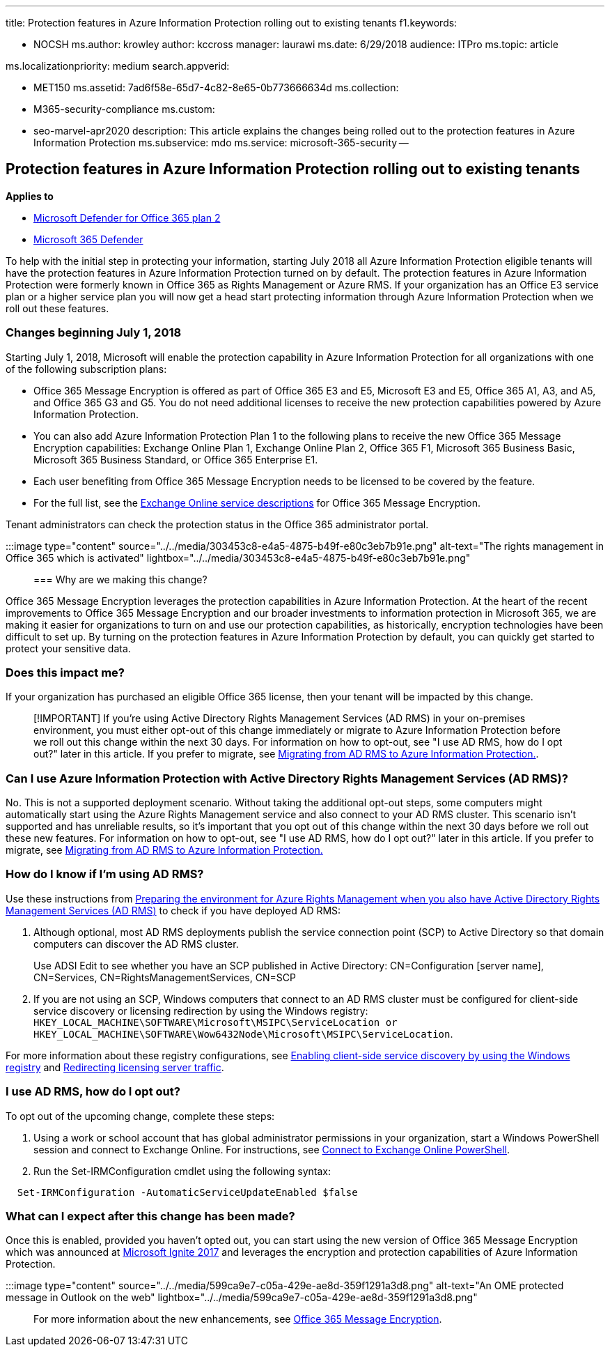 '''

title: Protection features in Azure Information Protection rolling out to existing tenants f1.keywords:

* NOCSH ms.author: krowley author: kccross manager: laurawi ms.date: 6/29/2018 audience: ITPro ms.topic: article

ms.localizationpriority: medium search.appverid:

* MET150 ms.assetid: 7ad6f58e-65d7-4c82-8e65-0b773666634d ms.collection:
* M365-security-compliance ms.custom:
* seo-marvel-apr2020 description: This article explains the changes being rolled out to the protection features in Azure Information Protection ms.subservice: mdo ms.service: microsoft-365-security --

== Protection features in Azure Information Protection rolling out to existing tenants

*Applies to*

* xref:defender-for-office-365.adoc[Microsoft Defender for Office 365 plan 2]
* xref:../defender/microsoft-365-defender.adoc[Microsoft 365 Defender]

To help with the initial step in protecting your information, starting July 2018 all Azure Information Protection eligible tenants will have the protection features in Azure Information Protection turned on by default.
The protection features in Azure Information Protection were formerly known in Office 365 as Rights Management or Azure RMS.
If your organization has an Office E3 service plan or a higher service plan you will now get a head start protecting information through Azure Information Protection when we roll out these features.

=== Changes beginning July 1, 2018

Starting July 1, 2018, Microsoft will enable the protection capability in Azure Information Protection for all organizations with one of the following subscription plans:

* Office 365 Message Encryption is offered as part of Office 365 E3 and E5, Microsoft E3 and E5, Office 365 A1, A3, and A5, and Office 365 G3 and G5.
You do not need additional licenses to receive the new protection capabilities powered by Azure Information Protection.
* You can also add Azure Information Protection Plan 1 to the following plans to receive the new Office 365 Message Encryption capabilities: Exchange Online Plan 1, Exchange Online Plan 2, Office 365 F1, Microsoft 365 Business Basic, Microsoft 365 Business Standard, or Office 365 Enterprise E1.
* Each user benefiting from Office 365 Message Encryption needs to be licensed to be covered by the feature.
* For the full list, see the link:/office365/servicedescriptions/exchange-online-service-description/exchange-online-service-description[Exchange Online service descriptions] for Office 365 Message Encryption.

Tenant administrators can check the protection status in the Office 365 administrator portal.

:::image type="content" source="../../media/303453c8-e4a5-4875-b49f-e80c3eb7b91e.png" alt-text="The rights management in Office 365 which is activated" lightbox="../../media/303453c8-e4a5-4875-b49f-e80c3eb7b91e.png":::

=== Why are we making this change?

Office 365 Message Encryption leverages the protection capabilities in Azure Information Protection.
At the heart of the recent improvements to Office 365 Message Encryption and our broader investments to information protection in Microsoft 365, we are making it easier for organizations to turn on and use our protection capabilities, as historically, encryption technologies have been difficult to set up.
By turning on the protection features in Azure Information Protection by default, you can quickly get started to protect your sensitive data.

=== Does this impact me?

If your organization has purchased an eligible Office 365 license, then your tenant will be impacted by this change.

____
[!IMPORTANT] If you're using Active Directory Rights Management Services (AD RMS) in your on-premises environment, you must either opt-out of this change immediately or migrate to Azure Information Protection before we roll out this change within the next 30 days.
For information on how to opt-out, see "I use AD RMS, how do I opt out?" later in this article.
If you prefer to migrate, see link:/azure/information-protection/plan-design/migrate-from-ad-rms-to-azure-rms[Migrating from AD RMS to Azure Information Protection.].
____

=== Can I use Azure Information Protection with Active Directory Rights Management Services (AD RMS)?

No.
This is not a supported deployment scenario.
Without taking the additional opt-out steps, some computers might automatically start using the Azure Rights Management service and also connect to your AD RMS cluster.
This scenario isn't supported and has unreliable results, so it's important that you opt out of this change within the next 30 days before we roll out these new features.
For information on how to opt-out, see "I use AD RMS, how do I opt out?" later in this article.
If you prefer to migrate, see link:/azure/information-protection/plan-design/migrate-from-ad-rms-to-azure-rms[Migrating from AD RMS to Azure Information Protection.]

=== How do I know if I'm using AD RMS?

Use these instructions from link:/azure/information-protection/deploy-use/prepare-environment-adrms[Preparing the environment for Azure Rights Management when you also have Active Directory Rights Management Services (AD RMS)] to check if you have deployed AD RMS:

. Although optional, most AD RMS deployments publish the service connection point (SCP) to Active Directory so that domain computers can discover the AD RMS cluster.
+
Use ADSI Edit to see whether you have an SCP published in Active Directory: CN=Configuration [server name], CN=Services, CN=RightsManagementServices, CN=SCP

. If you are not using an SCP, Windows computers that connect to an AD RMS cluster must be configured for client-side service discovery or licensing redirection by using the Windows registry: `HKEY_LOCAL_MACHINE\SOFTWARE\Microsoft\MSIPC\ServiceLocation or HKEY_LOCAL_MACHINE\SOFTWARE\Wow6432Node\Microsoft\MSIPC\ServiceLocation`.

For more information about these registry configurations, see link:/azure/information-protection/rms-client/client-deployment-notes#enabling-client-side-service-discovery-by-using-the-windows-registry[Enabling client-side service discovery by using the Windows registry] and link:/azure/information-protection/rms-client/client-deployment-notes#redirecting-licensing-server-traffic[Redirecting licensing server traffic].

=== I use AD RMS, how do I opt out?

To opt out of the upcoming change, complete these steps:

. Using a work or school account that has global administrator permissions in your organization, start a Windows PowerShell session and connect to Exchange Online.
For instructions, see link:/powershell/exchange/connect-to-exchange-online-powershell[Connect to Exchange Online PowerShell].
. Run the Set-IRMConfiguration cmdlet using the following syntax:

[,powershell]
----
  Set-IRMConfiguration -AutomaticServiceUpdateEnabled $false
----

=== What can I expect after this change has been made?

Once this is enabled, provided you haven't opted out, you can start using the new version of Office 365 Message Encryption which was announced at https://techcommunity.microsoft.com/t5/Security-Privacy-and-Compliance/Email-Encryption-and-Rights-Protection/ba-p/110801[Microsoft Ignite 2017] and leverages the encryption and protection capabilities of Azure Information Protection.

:::image type="content" source="../../media/599ca9e7-c05a-429e-ae8d-359f1291a3d8.png" alt-text="An OME protected message in Outlook on the web" lightbox="../../media/599ca9e7-c05a-429e-ae8d-359f1291a3d8.png":::

For more information about the new enhancements, see xref:../../compliance/ome.adoc[Office 365 Message Encryption].
